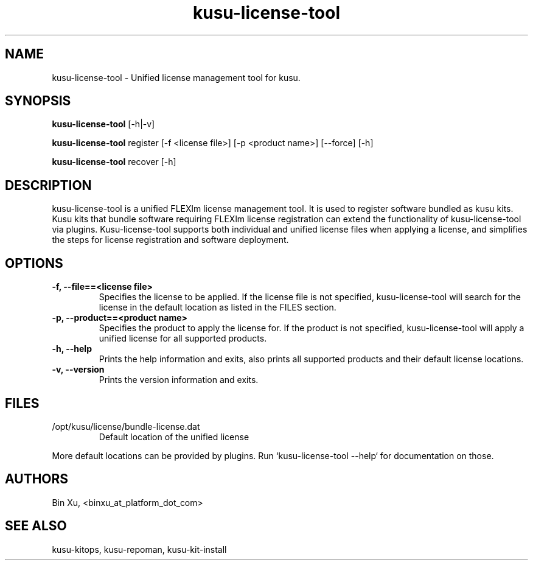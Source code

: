 .\" Copyright (c) 2010 Platform Computing Inc
.TH "kusu-license-tool" "8" "Version: ${VERSION_STR}" "Bin Xu" "Kusu Base"
.SH "NAME"
.LP
kusu-license-tool \- Unified license management tool for kusu.
.SH "SYNOPSIS"
.LP
\fBkusu-license-tool\fR [\-h|\-v]
.LP
\fBkusu-license-tool\fR register [\-f <license file>] [\-p <product name>] [\-\-force] [\-h]
.LP
\fBkusu-license-tool\fR recover [\-h]
.LP
.SH "DESCRIPTION"
.LP
kusu-license-tool is a unified FLEXlm license management tool.  It is used to register software bundled as kusu kits.  Kusu kits that bundle software requiring FLEXlm license registration can extend the functionality of kusu-license-tool via plugins. Kusu-license-tool supports both individual and unified license files when applying a license, and simplifies the steps for license registration and software deployment.
.LP
.SH "OPTIONS"
.LP
.TP
\fB\-f, \-\-file==<license file>\fR
Specifies the license to be applied.  If the license file is not specified, kusu-license-tool will search for the license in the default location as listed in the FILES section.
.TP
\fB\-p, \-\-product==<product name>\fR
Specifies the product to apply the license for.  If the product is not specified, kusu-license-tool will apply a unified license for all supported products.
.TP
\fB\-h, \-\-help\fR
Prints the help information and exits, also prints all supported products and their default license locations.
.TP
\fB\-v, \-\-version\fR
Prints the version information and exits.
.SH "FILES"
.LP
.TP
/opt/kusu/license/bundle-license.dat
Default location of the unified license
.LP
More default locations can be provided by plugins.  Run `kusu-license-tool --help` for documentation on those.
.SH "AUTHORS"
.LP
Bin Xu, <binxu_at_platform_dot_com>
.SH "SEE ALSO"
.LP
kusu-kitops, kusu-repoman, kusu-kit-install
